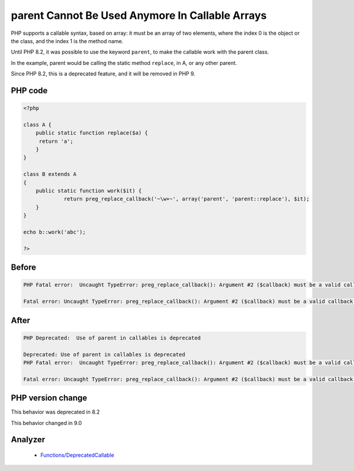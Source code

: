 .. _`parent-cannot-be-used-anymore-in-callable-arrays`:

parent Cannot Be Used Anymore In Callable Arrays
================================================
.. meta::
	:description:
		parent Cannot Be Used Anymore In Callable Arrays: PHP supports a callable syntax, based on array: it must be an array of two elements, where the index 0 is the object or the class, and the index 1 is the method name.
	:twitter:card: summary_large_image
	:twitter:site: @exakat
	:twitter:title: parent Cannot Be Used Anymore In Callable Arrays
	:twitter:description: parent Cannot Be Used Anymore In Callable Arrays: PHP supports a callable syntax, based on array: it must be an array of two elements, where the index 0 is the object or the class, and the index 1 is the method name
	:twitter:creator: @exakat
	:twitter:image:src: https://php-changed-behaviors.readthedocs.io/en/latest/_static/logo.png
	:og:image: https://php-changed-behaviors.readthedocs.io/en/latest/_static/logo.png
	:og:title: parent Cannot Be Used Anymore In Callable Arrays
	:og:type: article
	:og:description: PHP supports a callable syntax, based on array: it must be an array of two elements, where the index 0 is the object or the class, and the index 1 is the method name
	:og:url: https://php-tips.readthedocs.io/en/latest/tips/parentInCallable.html
	:og:locale: en

PHP supports a callable syntax, based on array: it must be an array of two elements, where the index 0 is the object or the class, and the index 1 is the method name.



Until PHP 8.2, it was possible to use the keyword ``parent``, to make the callable work with the parent class. 



In the example, parent would be calling the static method ``replace``, in A, or any other parent. 



Since PHP 8.2, this is a deprecated feature, and it will be removed in PHP 9.



PHP code
________
.. code-block:: php

   <?php
   
   class A {
       public static function replace($a) {
       	return 'a';
       }
   }
   
   class B extends A
   {
       public static function work($it) {
   		return preg_replace_callback('~\w+~', array('parent', 'parent::replace'), $it);
       }
   }
   
   echo b::work('abc');
   
   ?>

Before
______
.. code-block:: output

   PHP Fatal error:  Uncaught TypeError: preg_replace_callback(): Argument #2 ($callback) must be a valid callback, cannot access parent when current class scope has no parent 
   
   Fatal error: Uncaught TypeError: preg_replace_callback(): Argument #2 ($callback) must be a valid callback, cannot access parent when current class scope has no parent 
   

After
______
.. code-block:: output

   PHP Deprecated:  Use of parent in callables is deprecated 
   
   Deprecated: Use of parent in callables is deprecated 
   PHP Fatal error:  Uncaught TypeError: preg_replace_callback(): Argument #2 ($callback) must be a valid callback, cannot access parent when current class scope has no parent 
   
   Fatal error: Uncaught TypeError: preg_replace_callback(): Argument #2 ($callback) must be a valid callback, cannot access parent when current class scope has no parent 
   


PHP version change
__________________
This behavior was deprecated in 8.2

This behavior changed in 9.0


Analyzer
_________

  + `Functions/DeprecatedCallable <https://exakat.readthedocs.io/en/latest/Reference/Rules/Functions/DeprecatedCallable.html>`_



